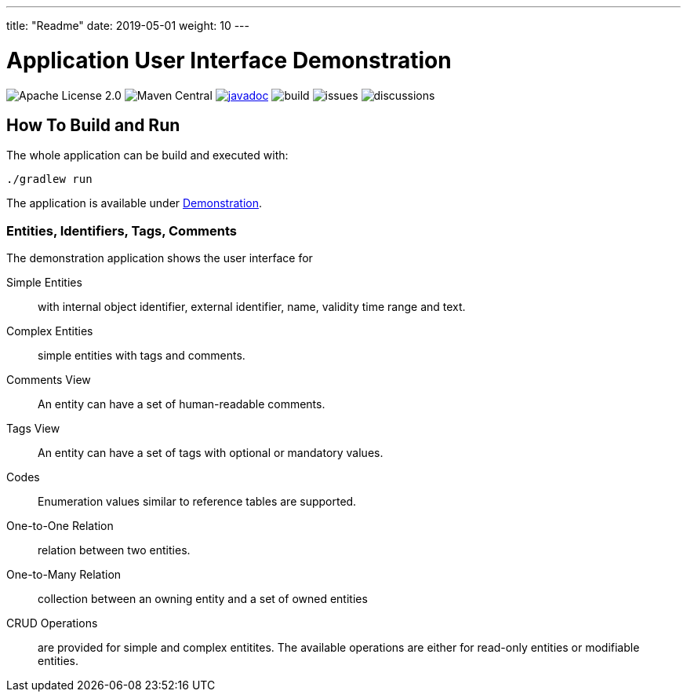 ---
title: "Readme"
date: 2019-05-01
weight: 10
---

= Application User Interface Demonstration
:ref-groupId: net.tangly
:ref-artifactId: ui-app

image:https://img.shields.io/badge/license-Apache%202-blue.svg[Apache License 2.0]
image:https://img.shields.io/maven-central/v/{ref-groupId}/{ref-artifactId}[Maven Central]
https://javadoc.io/doc/{ref-groupId}/{ref-artifactId}[image:https://javadoc.io/badge2/{ref-groupId}/{ref-artifactId}/javadoc.svg[javadoc]]
image:https://github.com/tangly-team/tangly-os/actions/workflows/workflows.yml/badge.svg[build]
image:https://img.shields.io/github/issues-raw/tangly-team/tangly-os[issues]
image:https://img.shields.io/github/discussions/tangly-team/tangly-os[discussions]

== How To Build and Run

The whole application can be build and executed with:

[source,bash]
----
./gradlew run
----

The application is available under http://localhost:8080[Demonstration].

=== Entities, Identifiers, Tags, Comments

The demonstration application shows the user interface for

Simple Entities:: with internal object identifier, external identifier, name, validity time range and text.
Complex Entities:: simple entities with tags and comments.
Comments View:: An entity can have a set of human-readable comments.
Tags View:: An entity can have a set of tags with optional or mandatory values.
Codes:: Enumeration values similar to reference tables are supported.
One-to-One Relation:: relation between two entities.
One-to-Many Relation:: collection between an owning entity and a set of owned entities
CRUD Operations:: are provided for simple and complex entitites.
The available operations are either for read-only entities or modifiable entities.
